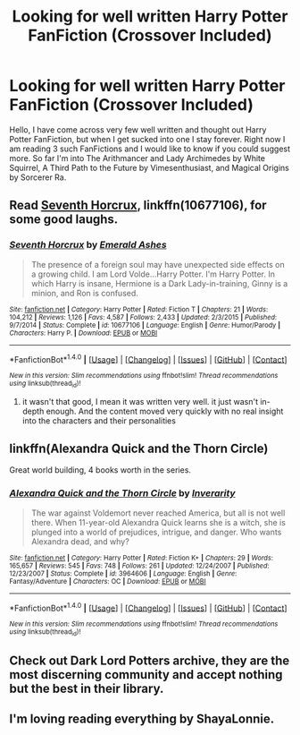 #+TITLE: Looking for well written Harry Potter FanFiction (Crossover Included)

* Looking for well written Harry Potter FanFiction (Crossover Included)
:PROPERTIES:
:Author: Jamahl009
:Score: 1
:DateUnix: 1489452465.0
:DateShort: 2017-Mar-14
:FlairText: Request
:END:
Hello, I have come across very few well written and thought out Harry Potter FanFiction, but when I get sucked into one I stay forever. Right now I am reading 3 such FanFictions and I would like to know if you could suggest more. So far I'm into The Arithmancer and Lady Archimedes by White Squirrel, A Third Path to the Future by Vimesenthusiast, and Magical Origins by Sorcerer Ra.


** Read [[https://www.fanfiction.net/s/10677106/1/Seventh-Horcrux][Seventh Horcrux]], linkffn(10677106), for some good laughs.
:PROPERTIES:
:Author: InquisitorCOC
:Score: 7
:DateUnix: 1489456230.0
:DateShort: 2017-Mar-14
:END:

*** [[http://www.fanfiction.net/s/10677106/1/][*/Seventh Horcrux/*]] by [[https://www.fanfiction.net/u/4112736/Emerald-Ashes][/Emerald Ashes/]]

#+begin_quote
  The presence of a foreign soul may have unexpected side effects on a growing child. I am Lord Volde...Harry Potter. I'm Harry Potter. In which Harry is insane, Hermione is a Dark Lady-in-training, Ginny is a minion, and Ron is confused.
#+end_quote

^{/Site/: [[http://www.fanfiction.net/][fanfiction.net]] *|* /Category/: Harry Potter *|* /Rated/: Fiction T *|* /Chapters/: 21 *|* /Words/: 104,212 *|* /Reviews/: 1,126 *|* /Favs/: 4,587 *|* /Follows/: 2,433 *|* /Updated/: 2/3/2015 *|* /Published/: 9/7/2014 *|* /Status/: Complete *|* /id/: 10677106 *|* /Language/: English *|* /Genre/: Humor/Parody *|* /Characters/: Harry P. *|* /Download/: [[http://www.ff2ebook.com/old/ffn-bot/index.php?id=10677106&source=ff&filetype=epub][EPUB]] or [[http://www.ff2ebook.com/old/ffn-bot/index.php?id=10677106&source=ff&filetype=mobi][MOBI]]}

--------------

*FanfictionBot*^{1.4.0} *|* [[[https://github.com/tusing/reddit-ffn-bot/wiki/Usage][Usage]]] | [[[https://github.com/tusing/reddit-ffn-bot/wiki/Changelog][Changelog]]] | [[[https://github.com/tusing/reddit-ffn-bot/issues/][Issues]]] | [[[https://github.com/tusing/reddit-ffn-bot/][GitHub]]] | [[[https://www.reddit.com/message/compose?to=tusing][Contact]]]

^{/New in this version: Slim recommendations using/ ffnbot!slim! /Thread recommendations using/ linksub(thread_id)!}
:PROPERTIES:
:Author: FanfictionBot
:Score: 2
:DateUnix: 1489456253.0
:DateShort: 2017-Mar-14
:END:

**** it wasn't that good, I mean it was written very well. it just wasn't in-depth enough. And the content moved very quickly with no real insight into the characters and their personalities
:PROPERTIES:
:Author: Jamahl009
:Score: 1
:DateUnix: 1489526660.0
:DateShort: 2017-Mar-15
:END:


** linkffn(Alexandra Quick and the Thorn Circle)

Great world building, 4 books worth in the series.
:PROPERTIES:
:Author: BobVosh
:Score: 2
:DateUnix: 1489465300.0
:DateShort: 2017-Mar-14
:END:

*** [[http://www.fanfiction.net/s/3964606/1/][*/Alexandra Quick and the Thorn Circle/*]] by [[https://www.fanfiction.net/u/1374917/Inverarity][/Inverarity/]]

#+begin_quote
  The war against Voldemort never reached America, but all is not well there. When 11-year-old Alexandra Quick learns she is a witch, she is plunged into a world of prejudices, intrigue, and danger. Who wants Alexandra dead, and why?
#+end_quote

^{/Site/: [[http://www.fanfiction.net/][fanfiction.net]] *|* /Category/: Harry Potter *|* /Rated/: Fiction K+ *|* /Chapters/: 29 *|* /Words/: 165,657 *|* /Reviews/: 545 *|* /Favs/: 748 *|* /Follows/: 261 *|* /Updated/: 12/24/2007 *|* /Published/: 12/23/2007 *|* /Status/: Complete *|* /id/: 3964606 *|* /Language/: English *|* /Genre/: Fantasy/Adventure *|* /Characters/: OC *|* /Download/: [[http://www.ff2ebook.com/old/ffn-bot/index.php?id=3964606&source=ff&filetype=epub][EPUB]] or [[http://www.ff2ebook.com/old/ffn-bot/index.php?id=3964606&source=ff&filetype=mobi][MOBI]]}

--------------

*FanfictionBot*^{1.4.0} *|* [[[https://github.com/tusing/reddit-ffn-bot/wiki/Usage][Usage]]] | [[[https://github.com/tusing/reddit-ffn-bot/wiki/Changelog][Changelog]]] | [[[https://github.com/tusing/reddit-ffn-bot/issues/][Issues]]] | [[[https://github.com/tusing/reddit-ffn-bot/][GitHub]]] | [[[https://www.reddit.com/message/compose?to=tusing][Contact]]]

^{/New in this version: Slim recommendations using/ ffnbot!slim! /Thread recommendations using/ linksub(thread_id)!}
:PROPERTIES:
:Author: FanfictionBot
:Score: 2
:DateUnix: 1489465324.0
:DateShort: 2017-Mar-14
:END:


** Check out Dark Lord Potters archive, they are the most discerning community and accept nothing but the best in their library.
:PROPERTIES:
:Author: Firesword5
:Score: 2
:DateUnix: 1489510047.0
:DateShort: 2017-Mar-14
:END:


** I'm loving reading everything by ShayaLonnie.
:PROPERTIES:
:Author: katejkatz
:Score: 1
:DateUnix: 1489454184.0
:DateShort: 2017-Mar-14
:END:
